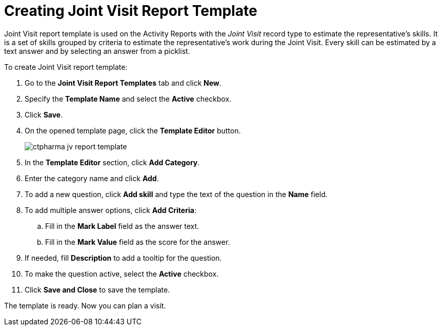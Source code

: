= Creating Joint Visit Report Template

Joint Visit report template is used on the Activity Reports with the _Joint Visit_ record type to estimate the representative's skills. It is a set of skills grouped by criteria to estimate the representative's work during the Joint Visit. Every skill can be estimated by a text answer and by selecting an answer from a picklist.

To create Joint Visit report template:

. Go to the *Joint Visit Report Templates* tab and click *New*.
. Specify the *Template Name* and select the *Active* checkbox.
. Click *Save*.
. On the opened template page, click the *Template Editor* button.
+
image:ctpharma-jv-report-template.png[]
. In the *Template Editor* section, click *Add Category*.
. Enter the category name and click *Add*.
. To add a new question, click *Add skill* and type the text of the question in the *Name* field.
. To add multiple answer options, click *Add Criteria*:
.. Fill in the *Mark Label* field as the answer text.
.. Fill in the *Mark Value* field as the score for the answer.
. If needed, fill *Description* to add a tooltip for the question.
. To make the question active, select the *Active* checkbox.
. Click *Save and Close* to save the template.

The template is ready. Now you can plan a visit.
